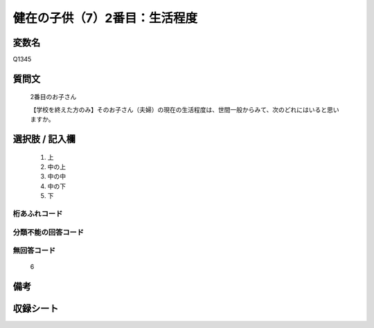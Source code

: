 .. title:: Q1345
.. rst-class:: item
====================================================================================================
健在の子供（7）2番目：生活程度
====================================================================================================

.. rst-class:: varname
変数名
==================

Q1345

.. rst-class:: question
質問文
==================

   2番目のお子さん

   【学校を終えた方のみ】そのお子さん（夫婦）の現在の生活程度は、世間一般からみて、次のどれにはいると思いますか。


.. rst-class:: answer
選択肢 / 記入欄
======================

   1. 上
   2. 中の上
   3. 中の中
   4. 中の下
   5. 下  


.. rst-class:: overflow
桁あふれコード
-------------------------------
  


.. rst-class:: not_classified
分類不能の回答コード
-------------------------------------
  


.. rst-class:: not_available
無回答コード
-------------------------------------
  
   6

.. rst-class:: bikou
備考
==================



.. rst-class:: include_sheet
収録シート
=======================================
.. hlist::
   :columns: 3
   
   
   * p29_5
   
   


.. index:: Q1345